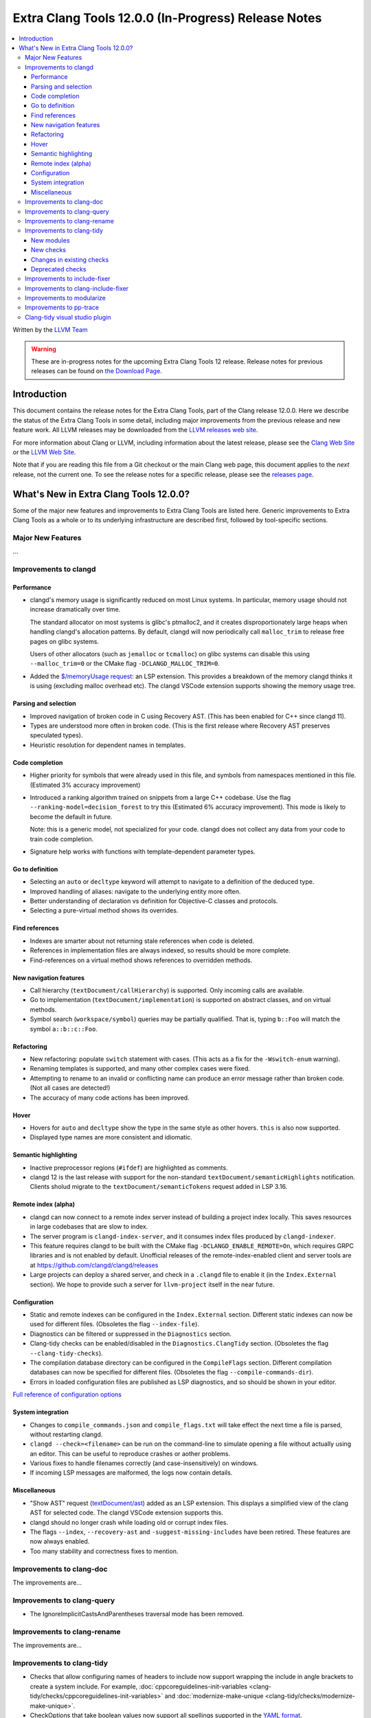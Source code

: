 ====================================================
Extra Clang Tools 12.0.0 (In-Progress) Release Notes
====================================================

.. contents::
   :local:
   :depth: 3

Written by the `LLVM Team <https://llvm.org/>`_

.. warning::

   These are in-progress notes for the upcoming Extra Clang Tools 12 release.
   Release notes for previous releases can be found on
   `the Download Page <https://releases.llvm.org/download.html>`_.

Introduction
============

This document contains the release notes for the Extra Clang Tools, part of the
Clang release 12.0.0. Here we describe the status of the Extra Clang Tools in
some detail, including major improvements from the previous release and new
feature work. All LLVM releases may be downloaded from the `LLVM releases web
site <https://llvm.org/releases/>`_.

For more information about Clang or LLVM, including information about
the latest release, please see the `Clang Web Site <https://clang.llvm.org>`_ or
the `LLVM Web Site <https://llvm.org>`_.

Note that if you are reading this file from a Git checkout or the
main Clang web page, this document applies to the *next* release, not
the current one. To see the release notes for a specific release, please
see the `releases page <https://llvm.org/releases/>`_.

What's New in Extra Clang Tools 12.0.0?
=======================================

Some of the major new features and improvements to Extra Clang Tools are listed
here. Generic improvements to Extra Clang Tools as a whole or to its underlying
infrastructure are described first, followed by tool-specific sections.

Major New Features
------------------

...

Improvements to clangd
----------------------

Performance
^^^^^^^^^^^

- clangd's memory usage is significantly reduced on most Linux systems.
  In particular, memory usage should not increase dramatically over time.

  The standard allocator on most systems is glibc's ptmalloc2, and it creates
  disproportionately large heaps when handling clangd's allocation patterns.
  By default, clangd will now periodically call ``malloc_trim`` to release free
  pages on glibc systems.

  Users of other allocators (such as ``jemalloc`` or ``tcmalloc``) on glibc
  systems can disable this using ``--malloc_trim=0`` or the CMake flag
  ``-DCLANGD_MALLOC_TRIM=0``.

- Added the `$/memoryUsage request
  <https://clangd.llvm.org/extensions.html#memory-usage>`_: an LSP extension.
  This provides a breakdown of the memory clangd thinks it is using (excluding
  malloc overhead etc). The clangd VSCode extension supports showing the memory
  usage tree.

Parsing and selection
^^^^^^^^^^^^^^^^^^^^^

- Improved navigation of broken code in C using Recovery AST. (This has been
  enabled for C++ since clangd 11).

- Types are understood more often in broken code. (This is the first release
  where Recovery AST preserves speculated types).

- Heuristic resolution for dependent names in templates.

Code completion
^^^^^^^^^^^^^^^

- Higher priority for symbols that were already used in this file, and symbols
  from namespaces mentioned in this file. (Estimated 3% accuracy improvement)

- Introduced a ranking algorithm trained on snippets from a large C++ codebase.
  Use the flag ``--ranking-model=decision_forest`` to try this (Estimated 6%
  accuracy improvement). This mode is likely to become the default in future.

  Note: this is a generic model, not specialized for your code. clangd does not
  collect any data from your code to train code completion.

- Signature help works with functions with template-dependent parameter types.

Go to definition
^^^^^^^^^^^^^^^^

- Selecting an ``auto`` or ``decltype`` keyword will attempt to navigate to
  a definition of the deduced type.

- Improved handling of aliases: navigate to the underlying entity more often.

- Better understanding of declaration vs definition for Objective-C classes and
  protocols.

- Selecting a pure-virtual method shows its overrides.

Find references
^^^^^^^^^^^^^^^

- Indexes are smarter about not returning stale references when code is deleted.

- References in implementation files are always indexed, so results should be
  more complete.

- Find-references on a virtual method shows references to overridden methods.

New navigation features
^^^^^^^^^^^^^^^^^^^^^^^

- Call hierarchy (``textDocument/callHierarchy``) is supported.
  Only incoming calls are available.

- Go to implementation (``textDocument/implementation``) is supported on
  abstract classes, and on virtual methods.

- Symbol search (``workspace/symbol``) queries may be partially qualified.
  That is, typing ``b::Foo`` will match the symbol ``a::b::c::Foo``.

Refactoring
^^^^^^^^^^^

- New refactoring: populate ``switch`` statement with cases.
  (This acts as a fix for the ``-Wswitch-enum`` warning).

- Renaming templates is supported, and many other complex cases were fixed.

- Attempting to rename to an invalid or conflicting name can produce an error
  message rather than broken code. (Not all cases are detected!)

- The accuracy of many code actions has been improved.

Hover
^^^^^

- Hovers for ``auto`` and ``decltype`` show the type in the same style as other
  hovers. ``this`` is also now supported.

- Displayed type names are more consistent and idiomatic.

Semantic highlighting
^^^^^^^^^^^^^^^^^^^^^

- Inactive preprocessor regions (``#ifdef``) are highlighted as comments.

- clangd 12 is the last release with support for the non-standard
  ``textDocument/semanticHighlights`` notification. Clients sholud migrate to
  the ``textDocument/semanticTokens`` request added in LSP 3.16.

Remote index (alpha)
^^^^^^^^^^^^^^^^^^^^

- clangd can now connect to a remote index server instead of building a project
  index locally. This saves resources in large codebases that are slow to index.

- The server program is ``clangd-index-server``, and it consumes index files
  produced by ``clangd-indexer``.

- This feature requires clangd to be built with the CMake flag
  ``-DCLANGD_ENABLE_REMOTE=On``, which requires GRPC libraries and is not
  enabled by default. Unofficial releases of the remote-index-enabled client
  and server tools are at https://github.com/clangd/clangd/releases

- Large projects can deploy a shared server, and check in a ``.clangd`` file
  to enable it (in the ``Index.External`` section). We hope to provide such a
  server for ``llvm-project`` itself in the near future.

Configuration
^^^^^^^^^^^^^

- Static and remote indexes can be configured in the ``Index.External`` section.
  Different static indexes can now be used for different files.
  (Obsoletes the flag ``--index-file``).

- Diagnostics can be filtered or suppressed in the ``Diagnostics`` section.

- Clang-tidy checks can be enabled/disabled in the ``Diagnostics.ClangTidy``
  section. (Obsoletes the flag ``--clang-tidy-checks``).

- The compilation database directory can be configured in the ``CompileFlags``
  section. Different compilation databases can now be specified for different
  files. (Obsoletes the flag ``--compile-commands-dir``).

- Errors in loaded configuration files are published as LSP diagnostics, and so
  should be shown in your editor.

`Full reference of configuration options <https://clangd.llvm.org/config.html>`_

System integration
^^^^^^^^^^^^^^^^^^

- Changes to ``compile_commands.json`` and ``compile_flags.txt`` will take
  effect the next time a file is parsed, without restarting clangd.

- ``clangd --check=<filename>`` can be run on the command-line to simulate
  opening a file without actually using an editor. This can be useful to
  reproduce crashes or aother problems.

- Various fixes to handle filenames correctly (and case-insensitively) on
  windows.

- If incoming LSP messages are malformed, the logs now contain details.

Miscellaneous
^^^^^^^^^^^^^

- "Show AST" request
  (`textDocument/ast <https://clangd.llvm.org/extensions.html#ast>`_)
  added as an LSP extension. This displays a simplified view of the clang AST
  for selected code. The clangd VSCode extension supports this.

- clangd should no longer crash while loading old or corrupt index files.

- The flags ``--index``, ``--recovery-ast`` and ``-suggest-missing-includes``
  have been retired. These features are now always enabled.

- Too many stability and correctness fixes to mention.

Improvements to clang-doc
-------------------------

The improvements are...

Improvements to clang-query
---------------------------

- The IgnoreImplicitCastsAndParentheses traversal mode has been removed.

Improvements to clang-rename
----------------------------

The improvements are...

Improvements to clang-tidy
--------------------------

- Checks that allow configuring names of headers to include now support wrapping
  the include in angle brackets to create a system include. For example,
  :doc:`cppcoreguidelines-init-variables
  <clang-tidy/checks/cppcoreguidelines-init-variables>` and
  :doc:`modernize-make-unique <clang-tidy/checks/modernize-make-unique>`.

- CheckOptions that take boolean values now support all spellings supported in 
  the `YAML format <https://yaml.org/type/bool.html>`_.

New modules
^^^^^^^^^^^

- New ``altera`` module.

  Includes checks related to OpenCL for FPGA coding guidelines, based on the
  `Altera SDK for OpenCL: Best Practices Guide
  <https://www.altera.com/en_US/pdfs/literature/hb/opencl-sdk/aocl_optimization_guide.pdf>`_.

- New ``concurrency`` module.

  Includes checks related to concurrent programming (e.g. threads, fibers,
  coroutines, etc.).

New checks
^^^^^^^^^^

- New :doc:`altera-kernel-name-restriction
  <clang-tidy/checks/altera-kernel-name-restriction>` check.

  Finds kernel files and include directives whose filename is `kernel.cl`,
  `Verilog.cl`, or `VHDL.cl`.

- New :doc:`altera-single-work-item-barrier
  <clang-tidy/checks/altera-single-work-item-barrier>` check.

  Finds OpenCL kernel functions that call a barrier function but do not call
  an ID function.

- New :doc:`altera-struct-pack-align
  <clang-tidy/checks/altera-struct-pack-align>` check.

  Finds structs that are inefficiently packed or aligned, and recommends
  packing and/or aligning of said structs as needed.

- New :doc:`bugprone-misplaced-pointer-arithmetic-in-alloc
  <clang-tidy/checks/bugprone-misplaced-pointer-arithmetic-in-alloc>` check.

- New :doc:`bugprone-redundant-branch-condition
  <clang-tidy/checks/bugprone-redundant-branch-condition>` check.

  Finds condition variables in nested ``if`` statements that were also checked
  in the outer ``if`` statement and were not changed.

- New :doc:`concurrency-mt-unsafe <clang-tidy/checks/concurrency-mt-unsafe>`
  check.

  Finds thread-unsafe functions usage. Currently knows about POSIX and
  Glibc function sets.

- New :doc:`bugprone-signal-handler
  <clang-tidy/checks/bugprone-signal-handler>` check.

  Finds functions registered as signal handlers that call non asynchronous-safe
  functions.

- New :doc:`cert-sig30-c
  <clang-tidy/checks/cert-sig30-c>` check.

  Alias to the :doc:`bugprone-signal-handler
  <clang-tidy/checks/bugprone-signal-handler>` check.

- New :doc:`modernize-avoid-recursive-instantiation
  <clang-tidy/checks/modernize-avoid-recursive-instantiation>` check.

  FIXME: add release notes.

- New :doc:`performance-no-int-to-ptr
  <clang-tidy/checks/performance-no-int-to-ptr>` check.

  Diagnoses every integer to pointer cast.

- New :doc:`readability-function-cognitive-complexity
  <clang-tidy/checks/readability-function-cognitive-complexity>` check.

  Flags functions with Cognitive Complexity metric exceeding the configured limit.

Changes in existing checks
^^^^^^^^^^^^^^^^^^^^^^^^^^

- Improved :doc:`modernize-loop-convert
  <clang-tidy/checks/modernize-loop-convert>` check.

  Now able to transform iterator loops using ``rbegin`` and ``rend`` methods.

- Improved :doc:`readability-identifier-naming
  <clang-tidy/checks/readability-identifier-naming>` check.

  Added an option `GetConfigPerFile` to support including files which use
  different naming styles.

  Now renames overridden virtual methods if the method they override has a
  style violation.
  
  Added support for specifying the style of scoped ``enum`` constants. If 
  unspecified, will fall back to the style for regular ``enum`` constants.

  Added an option `IgnoredRegexp` per identifier type to suppress identifier
  naming checks for names matching a regular expression.

- Removed `google-runtime-references` check because the rule it checks does
  not exist in the Google Style Guide anymore.

- Improved :doc:`readability-redundant-string-init
  <clang-tidy/checks/readability-redundant-string-init>` check.

  Added `std::basic_string_view` to default list of ``string``-like types.

Deprecated checks
^^^^^^^^^^^^^^^^^

- The :doc:`readability-deleted-default
  <clang-tidy/checks/readability-deleted-default>` check has been deprecated.
  
  The clang warning `Wdefaulted-function-deleted
  <https://clang.llvm.org/docs/DiagnosticsReference.html#wdefaulted-function-deleted>`_
  will diagnose the same issues and is enabled by default.

Improvements to include-fixer
-----------------------------

The improvements are...

Improvements to clang-include-fixer
-----------------------------------

The improvements are...

Improvements to modularize
--------------------------

The improvements are...

Improvements to pp-trace
------------------------

The improvements are...

Clang-tidy visual studio plugin
-------------------------------
